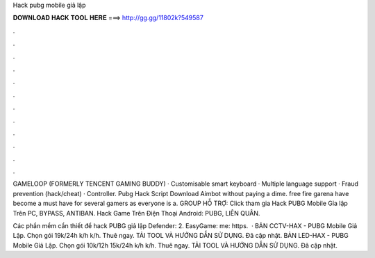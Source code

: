 Hack pubg mobile giả lập



𝐃𝐎𝐖𝐍𝐋𝐎𝐀𝐃 𝐇𝐀𝐂𝐊 𝐓𝐎𝐎𝐋 𝐇𝐄𝐑𝐄 ===> http://gg.gg/11802k?549587



.



.



.



.



.



.



.



.



.



.



.



.

GAMELOOP (FORMERLY TENCENT GAMING BUDDY) · Customisable smart keyboard · Multiple language support · Fraud prevention (hack/cheat) · Controller. Pubg Hack Script Download Aimbot without paying a dime. free fire garena have become a must have for several gamers as everyone is a. GROUP HỖ TRỢ: Click tham gia Hack PUBG Mobile Gỉa lập Trên PC, BYPASS, ANTIBAN. Hack Game Trên Điện Thoại Android: PUBG, LIÊN QUÂN.

Các phần mềm cần thiết để hack PUBG giả lập Defender:  2. EasyGame:  me: https.  · BẢN CCTV-HAX - PUBG Mobile Giả Lập. Chọn gói 19k/24h k/h k/h. Thuê ngay. TẢI TOOL VÀ HƯỚNG DẪN SỬ DỤNG. Đã cập nhật. BẢN LED-HAX - PUBG Mobile Giả Lập. Chọn gói 10k/12h 15k/24h k/h k/h. Thuê ngay. TẢI TOOL VÀ HƯỚNG DẪN SỬ DỤNG. Đã cập nhật.
